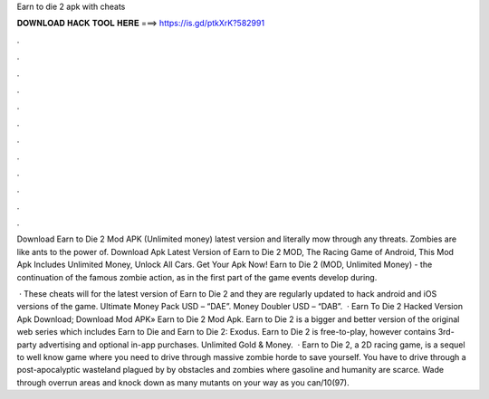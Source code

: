 Earn to die 2 apk with cheats



𝐃𝐎𝐖𝐍𝐋𝐎𝐀𝐃 𝐇𝐀𝐂𝐊 𝐓𝐎𝐎𝐋 𝐇𝐄𝐑𝐄 ===> https://is.gd/ptkXrK?582991



.



.



.



.



.



.



.



.



.



.



.



.

Download Earn to Die 2 Mod APK (Unlimited money) latest version and literally mow through any threats. Zombies are like ants to the power of. Download Apk Latest Version of Earn to Die 2 MOD, The Racing Game of Android, This Mod Apk Includes Unlimited Money, Unlock All Cars. Get Your Apk Now! Earn to Die 2 (MOD, Unlimited Money) - the continuation of the famous zombie action, as in the first part of the game events develop during.

 · These cheats will for the latest version of Earn to Die 2 and they are regularly updated to hack android and iOS versions of the game. Ultimate Money Pack USD – “DAE”. Money Doubler USD – “DAB”.  · Earn To Die 2 Hacked Version Apk Download; Download Mod APK» Earn to Die 2 Mod Apk. Earn to Die 2 is a bigger and better version of the original web series which includes Earn to Die and Earn to Die 2: Exodus. Earn to Die 2 is free-to-play, however contains 3rd-party advertising and optional in-app purchases. Unlimited Gold & Money.  · Earn to Die 2, a 2D racing game, is a sequel to well know game where you need to drive through massive zombie horde to save yourself. You have to drive through a post-apocalyptic wasteland plagued by by obstacles and zombies where gasoline and humanity are scarce. Wade through overrun areas and knock down as many mutants on your way as you can/10(97).
